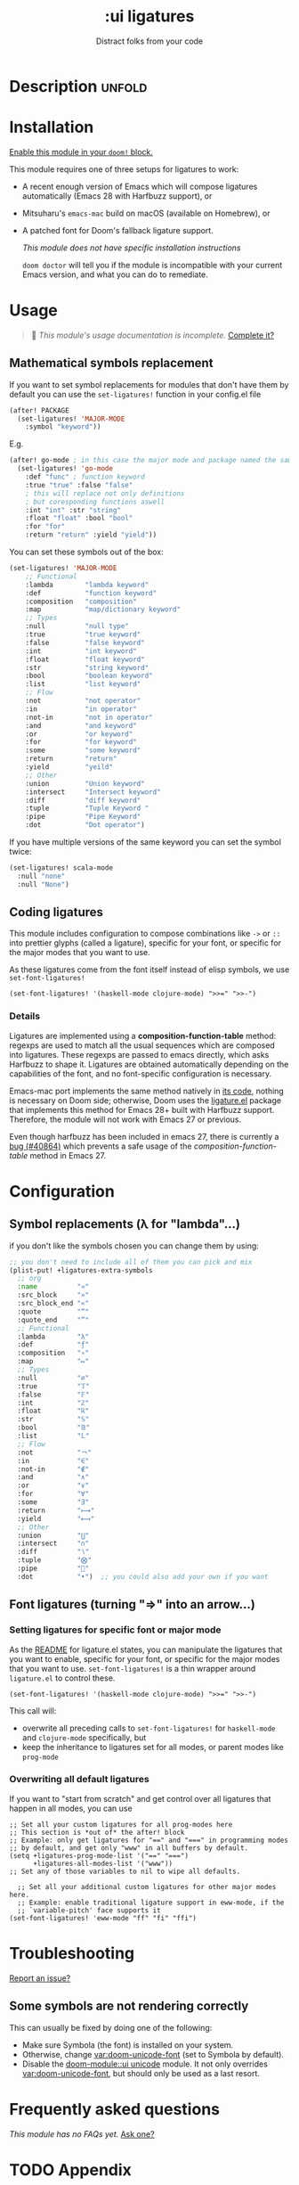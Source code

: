 #+title:    :ui ligatures
#+subtitle: Distract folks from your code
#+created:  June 16, 2018
#+since:    21.12.0

* Description :unfold:
* Table of Contents :TOC_3:noexport:
- [[#description][Description]]
  - [[#maintainers][Maintainers]]
  - [[#module-flags][Module flags]]
  - [[#packages][Packages]]
  - [[#hacks][Hacks]]
  - [[#changelog][Changelog]]
- [[#installation][Installation]]
- [[#usage][Usage]]
  - [[#mathematical-symbols-replacement][Mathematical symbols replacement]]
  - [[#coding-ligatures][Coding ligatures]]
    - [[#details][Details]]
- [[#configuration][Configuration]]
  - [[#symbol-replacements-λ-for-lambda][Symbol replacements (λ for "lambda"...)]]
  - [[#font-ligatures-turning--into-an-arrow][Font ligatures (turning "=>" into an arrow...)]]
    - [[#setting-ligatures-for-specific-font-or-major-mode][Setting ligatures for specific font or major mode]]
    - [[#overwriting-all-default-ligatures][Overwriting all default ligatures]]
- [[#troubleshooting][Troubleshooting]]
  - [[#some-symbols-are-not-rendering-correctly][Some symbols are not rendering correctly]]
- [[#frequently-asked-questions][Frequently asked questions]]
- [[#appendix][Appendix]]

** Maintainers
- [[doom-user:][@gagbo]]

[[doom-contrib-maintainer:][Become a maintainer?]]

** Module flags
- +extra ::
  Enables extra symbol substitutions in certain modes, for example ~lambda~ in
  lisps are replaced with ~λ~.

** Packages
- [[https://github.com/mickeynp/ligature.el][ligature.el]] (on Emacs 28+ with Harfbuzz)

** Hacks
/No hacks documented for this module./

** TODO Changelog
# This section will be machine generated. Don't edit it by hand.
/This module does not have a changelog yet./

* Installation
[[id:01cffea4-3329-45e2-a892-95a384ab2338][Enable this module in your ~doom!~ block.]]

This module requires one of three setups for ligatures to work:

- A recent enough version of Emacs which will compose ligatures automatically
  (Emacs 28 with Harfbuzz support), or
- Mitsuharu's =emacs-mac= build on macOS (available on Homebrew), or
- A patched font for Doom's fallback ligature support.

  /This module does not have specific installation instructions/

  ~doom doctor~ will tell you if the module is incompatible with your current
  Emacs version, and what you can do to remediate.

* Usage
#+begin_quote
 󱌣 /This module's usage documentation is incomplete./ [[doom-contrib-module:][Complete it?]]
#+end_quote

** Mathematical symbols replacement
If you want to set symbol replacements for modules that don't have them by
default you can use the ~set-ligatures!~ function in your config.el file
#+BEGIN_SRC emacs-lisp
(after! PACKAGE
  (set-ligatures! 'MAJOR-MODE
    :symbol "keyword"))
#+end_src

E.g.
#+begin_src emacs-lisp
(after! go-mode ; in this case the major mode and package named the same thing
  (set-ligatures! 'go-mode
    :def "func" ; function keyword
    :true "true" :false "false"
    ; this will replace not only definitions
    ; but coresponding functions aswell
    :int "int" :str "string"
    :float "float" :bool "bool"
    :for "for"
    :return "return" :yield "yield"))
#+end_src

You can set these symbols out of the box:
#+begin_src emacs-lisp
(set-ligatures! 'MAJOR-MODE
    ;; Functional
    :lambda        "lambda keyword"
    :def           "function keyword"
    :composition   "composition"
    :map           "map/dictionary keyword"
    ;; Types
    :null          "null type"
    :true          "true keyword"
    :false         "false keyword"
    :int           "int keyword"
    :float         "float keyword"
    :str           "string keyword"
    :bool          "boolean keyword"
    :list          "list keyword"
    ;; Flow
    :not           "not operator"
    :in            "in operator"
    :not-in        "not in operator"
    :and           "and keyword"
    :or            "or keyword"
    :for           "for keyword"
    :some          "some keyword"
    :return        "return"
    :yield         "yeild"
    ;; Other
    :union         "Union keyword"
    :intersect     "Intersect keyword"
    :diff          "diff keyword"
    :tuple         "Tuple Keyword "
    :pipe          "Pipe Keyword"
    :dot           "Dot operator")
#+end_src

If you have multiple versions of the same keyword you can set the symbol twice:
#+begin_src emacs-lisp
(set-ligatures! scala-mode
  :null "none"
  :null "None")
#+end_src


** Coding ligatures
This module includes configuration to compose combinations like =->= or =::=
into prettier glyphs (called a ligature), specific for your font, or specific
for the major modes that you want to use.

As these ligatures come from the font itself instead of elisp symbols, we use
=set-font-ligatures!=

#+begin_src elisp
(set-font-ligatures! '(haskell-mode clojure-mode) ">>=" ">>-")
#+end_src

*** Details
Ligatures are implemented using a **composition-function-table** method: regexps are
used to match all the usual sequences which are composed into ligatures. These
regexps are passed to emacs directly, which asks Harfbuzz to shape it. Ligatures
are obtained automatically depending on the capabilities of the font, and no
font-specific configuration is necessary.

Emacs-mac port implements the same method natively in [[https://bitbucket.org/mituharu/emacs-mac/src/26c8fd9920db9d34ae8f78bceaec714230824dac/lisp/term/mac-win.el?at=master#lines-345:805][its code]], nothing is
necessary on Doom side; otherwise, Doom uses the [[https://github.com/mickeynp/ligature.el][ligature.el]] package that
implements this method for Emacs 28+ built with Harfbuzz support. Therefore, the
module will not work with Emacs 27 or previous.

Even though harfbuzz has been included in emacs 27, there is currently a
[[https://lists.gnu.org/archive/html/bug-gnu-emacs/2020-04/msg01121.html][bug
(#40864)]] which prevents a safe usage of the /composition-function-table/ method in
Emacs 27.

* Configuration
** Symbol replacements (λ for "lambda"...)
if you don't like the symbols chosen you can change them by using:
#+begin_src emacs-lisp
;; you don't need to include all of them you can pick and mix
(plist-put! +ligatures-extra-symbols
  ;; org
  :name          "»"
  :src_block     "»"
  :src_block_end "«"
  :quote         "“"
  :quote_end     "”"
  ;; Functional
  :lambda        "λ"
  :def           "ƒ"
  :composition   "∘"
  :map           "↦"
  ;; Types
  :null          "∅"
  :true          "𝕋"
  :false         "𝔽"
  :int           "ℤ"
  :float         "ℝ"
  :str           "𝕊"
  :bool          "𝔹"
  :list          "𝕃"
  ;; Flow
  :not           "￢"
  :in            "∈"
  :not-in        "∉"
  :and           "∧"
  :or            "∨"
  :for           "∀"
  :some          "∃"
  :return        "⟼"
  :yield         "⟻"
  ;; Other
  :union         "⋃"
  :intersect     "∩"
  :diff          "∖"
  :tuple         "⨂"
  :pipe          ""
  :dot           "•")  ;; you could also add your own if you want
#+end_src

** Font ligatures (turning "=>" into an arrow...)
*** Setting ligatures for specific font or major mode
As the [[https://github.com/mickeynp/ligature.el][README]] for ligature.el states, you can manipulate the ligatures that you
want to enable, specific for your font, or specific for the major modes that you
want to use. =set-font-ligatures!= is a thin wrapper around =ligature.el= to control these.

#+begin_src elisp
(set-font-ligatures! '(haskell-mode clojure-mode) ">>=" ">>-")
#+end_src

This call will:
- overwrite all preceding calls to =set-font-ligatures!=
  for =haskell-mode= and =clojure-mode= specifically, but
- keep the inheritance to ligatures set for all modes, or parent modes like =prog-mode=

*** Overwriting all default ligatures
If you want to "start from scratch" and get control over all ligatures that
happen in all modes, you can use

#+begin_src elisp
;; Set all your custom ligatures for all prog-modes here
;; This section is *out of* the after! block
;; Example: only get ligatures for "==" and "===" in programming modes
;; by default, and get only "www" in all buffers by default.
(setq +ligatures-prog-mode-list '("==" "===")
      +ligatures-all-modes-list '("www"))
;; Set any of those variables to nil to wipe all defaults.

  ;; Set all your additional custom ligatures for other major modes here.
  ;; Example: enable traditional ligature support in eww-mode, if the
  ;; `variable-pitch' face supports it
(set-font-ligatures! 'eww-mode "ff" "fi" "ffi")
#+end_src

* Troubleshooting
[[doom-report:][Report an issue?]]

** Some symbols are not rendering correctly
This can usually be fixed by doing one of the following:

- Make sure Symbola (the font) is installed on your system.
- Otherwise, change [[var:doom-unicode-font]] (set to Symbola by default).
- Disable the [[doom-module::ui unicode]] module. It not only overrides [[var:doom-unicode-font]], but
  should only be used as a last resort.

* Frequently asked questions
/This module has no FAQs yet./ [[doom-suggest-faq:][Ask one?]]

* TODO Appendix
#+begin_quote
 󱌣 This module has no appendix yet. [[doom-contrib-module:][Write one?]]
#+end_quote

